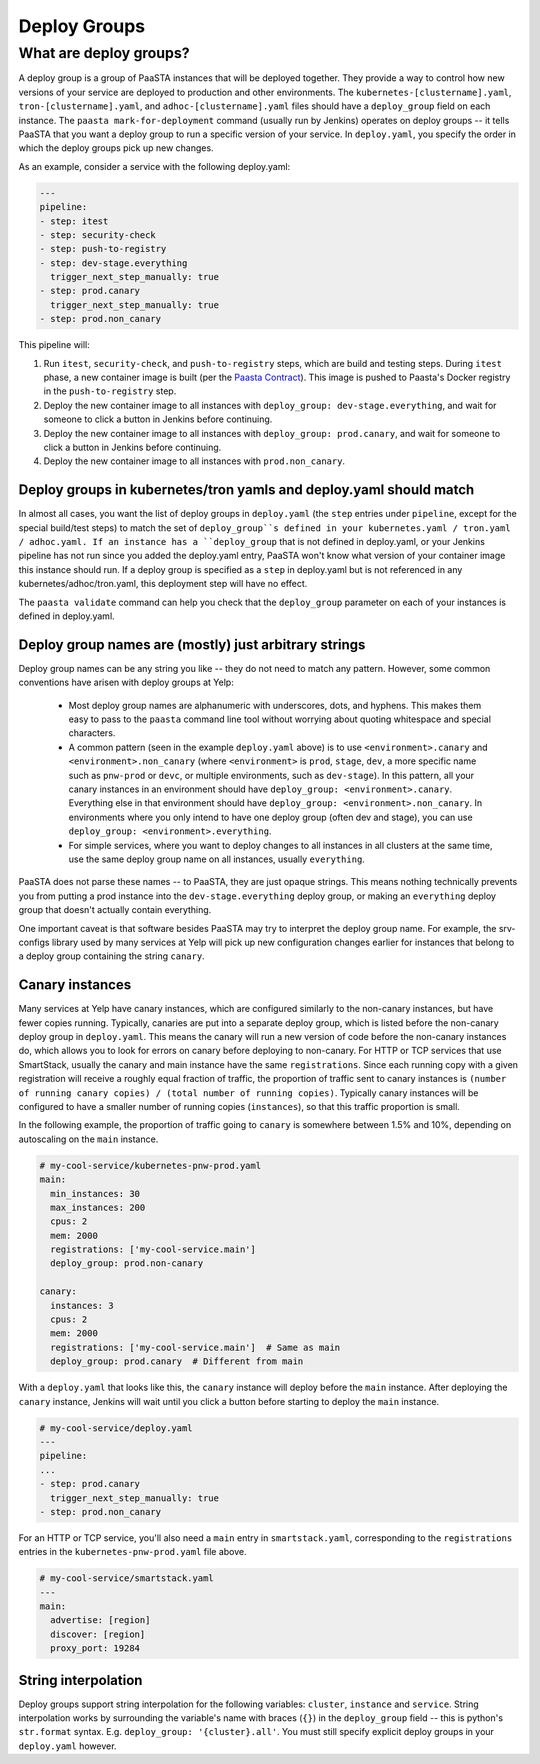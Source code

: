 =============
Deploy Groups
=============

What are deploy groups?
========================

A deploy group is a group of PaaSTA instances that will be deployed together.
They provide a way to control how new versions of your service are deployed to production and other environments.
The ``kubernetes-[clustername].yaml``, ``tron-[clustername].yaml``, and ``adhoc-[clustername].yaml`` files should have a ``deploy_group`` field on each instance.
The ``paasta mark-for-deployment`` command (usually run by Jenkins) operates on deploy groups -- it tells PaaSTA that you want a deploy group to run a specific version of your service.
In ``deploy.yaml``, you specify the order in which the deploy groups pick up new changes.

As an example, consider a service with the following deploy.yaml:

.. sourcecode:: yaml

   ---
   pipeline:
   - step: itest
   - step: security-check
   - step: push-to-registry
   - step: dev-stage.everything
     trigger_next_step_manually: true
   - step: prod.canary
     trigger_next_step_manually: true
   - step: prod.non_canary

This pipeline will:

1. Run ``itest``, ``security-check``, and ``push-to-registry`` steps, which are build and testing steps.
   During ``itest`` phase, a new container image is built (per the `Paasta Contract <about/contract.html>`_).
   This image is pushed to Paasta's Docker registry in the ``push-to-registry`` step.
2. Deploy the new container image to all instances with ``deploy_group: dev-stage.everything``, and wait for someone to click a button in Jenkins before continuing.
3. Deploy the new container image to all instances with ``deploy_group: prod.canary``, and wait for someone to click a button in Jenkins before continuing.
4. Deploy the new container image to all instances with ``prod.non_canary``.


Deploy groups in kubernetes/tron yamls and deploy.yaml should match
-------------------------------------------------------------------

In almost all cases, you want the list of deploy groups in ``deploy.yaml`` (the ``step`` entries under ``pipeline``, except for the special build/test steps) to match the set of ``deploy_group``s defined in your kubernetes.yaml / tron.yaml / adhoc.yaml.
If an instance has a ``deploy_group`` that is not defined in deploy.yaml, or your Jenkins pipeline has not run since you added the deploy.yaml entry, PaaSTA won't know what version of your container image this instance should run.
If a deploy group is specified as a ``step`` in deploy.yaml but is not referenced in any kubernetes/adhoc/tron.yaml, this deployment step will have no effect.

The ``paasta validate`` command can help you check that the ``deploy_group`` parameter on each of your instances is defined in deploy.yaml.

Deploy group names are (mostly) just arbitrary strings
------------------------------------------------------

Deploy group names can be any string you like -- they do not need to match any pattern.
However, some common conventions have arisen with deploy groups at Yelp:

 - Most deploy group names are alphanumeric with underscores, dots, and hyphens.
   This makes them easy to pass to the ``paasta`` command line tool without worrying about quoting whitespace and special characters.
 - A common pattern (seen in the example ``deploy.yaml`` above) is to use ``<environment>.canary`` and ``<environment>.non_canary`` (where ``<environment>`` is ``prod``, ``stage``, ``dev``, a more specific name such as ``pnw-prod`` or ``devc``, or multiple environments, such as ``dev-stage``).
   In this pattern, all your canary instances in an environment should have ``deploy_group: <environment>.canary``.
   Everything else in that environment should have ``deploy_group: <environment>.non_canary``.
   In environments where you only intend to have one deploy group (often dev and stage), you can use ``deploy_group: <environment>.everything``.
 - For simple services, where you want to deploy changes to all instances in all clusters at the same time, use the same deploy group name on all instances, usually ``everything``.

PaaSTA does not parse these names -- to PaaSTA, they are just opaque strings.
This means nothing technically prevents you from putting a prod instance into the ``dev-stage.everything`` deploy group, or making an ``everything`` deploy group that doesn't actually contain everything.

One important caveat is that software besides PaaSTA may try to interpret the deploy group name.
For example, the srv-configs library used by many services at Yelp will pick up new configuration changes earlier for instances that belong to a deploy group containing the string ``canary``.

Canary instances
----------------

Many services at Yelp have canary instances, which are configured similarly to the non-canary instances, but have fewer copies running.
Typically, canaries are put into a separate deploy group, which is listed before the non-canary deploy group in ``deploy.yaml``.
This means the canary will run a new version of code before the non-canary instances do, which allows you to look for errors on canary before deploying to non-canary.
For HTTP or TCP services that use SmartStack, usually the canary and main instance have the same ``registrations``.
Since each running copy with a given registration will receive a roughly equal fraction of traffic, the proportion of traffic sent to canary instances is ``(number of running canary copies) / (total number of running copies)``.
Typically canary instances will be configured to have a smaller number of running copies (``instances``), so that this traffic proportion is small.

In the following example, the proportion of traffic going to ``canary`` is somewhere between 1.5% and 10%, depending on autoscaling on the ``main`` instance.

.. sourcecode:: yaml

   # my-cool-service/kubernetes-pnw-prod.yaml
   main:
     min_instances: 30
     max_instances: 200
     cpus: 2
     mem: 2000
     registrations: ['my-cool-service.main']
     deploy_group: prod.non-canary

   canary:
     instances: 3
     cpus: 2
     mem: 2000
     registrations: ['my-cool-service.main']  # Same as main
     deploy_group: prod.canary  # Different from main

With a ``deploy.yaml`` that looks like this, the ``canary`` instance will deploy before the ``main`` instance.
After deploying the ``canary`` instance, Jenkins will wait until you click a button before starting to deploy the ``main`` instance.

.. sourcecode:: yaml

   # my-cool-service/deploy.yaml
   ---
   pipeline:
   ...
   - step: prod.canary
     trigger_next_step_manually: true
   - step: prod.non_canary

For an HTTP or TCP service, you'll also need a ``main`` entry in ``smartstack.yaml``, corresponding to the ``registrations`` entries in the ``kubernetes-pnw-prod.yaml`` file above.

.. sourcecode:: yaml

   # my-cool-service/smartstack.yaml
   ---
   main:
     advertise: [region]
     discover: [region]
     proxy_port: 19284


String interpolation
--------------------

Deploy groups support string interpolation for the following variables: ``cluster``, ``instance`` and ``service``. String interpolation works by surrounding the variable's name with braces (``{}``) in the ``deploy_group`` field -- this is python's ``str.format`` syntax. E.g. ``deploy_group: '{cluster}.all'``. You must still specify explicit deploy groups in your ``deploy.yaml`` however.
